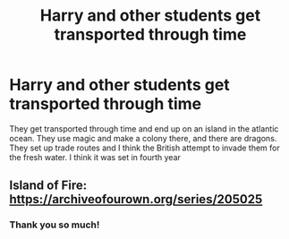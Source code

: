 #+TITLE: Harry and other students get transported through time

* Harry and other students get transported through time
:PROPERTIES:
:Author: NewtInTheEgg
:Score: 4
:DateUnix: 1588356444.0
:DateShort: 2020-May-01
:FlairText: What's That Fic?
:END:
They get transported through time and end up on an island in the atlantic ocean. They use magic and make a colony there, and there are dragons. They set up trade routes and I think the British attempt to invade them for the fresh water. I think it was set in fourth year


** Island of Fire: [[https://archiveofourown.org/series/205025]]
:PROPERTIES:
:Author: mathmakesmeslay
:Score: 8
:DateUnix: 1588357712.0
:DateShort: 2020-May-01
:END:

*** Thank you so much!
:PROPERTIES:
:Author: NewtInTheEgg
:Score: 1
:DateUnix: 1588358138.0
:DateShort: 2020-May-01
:END:
